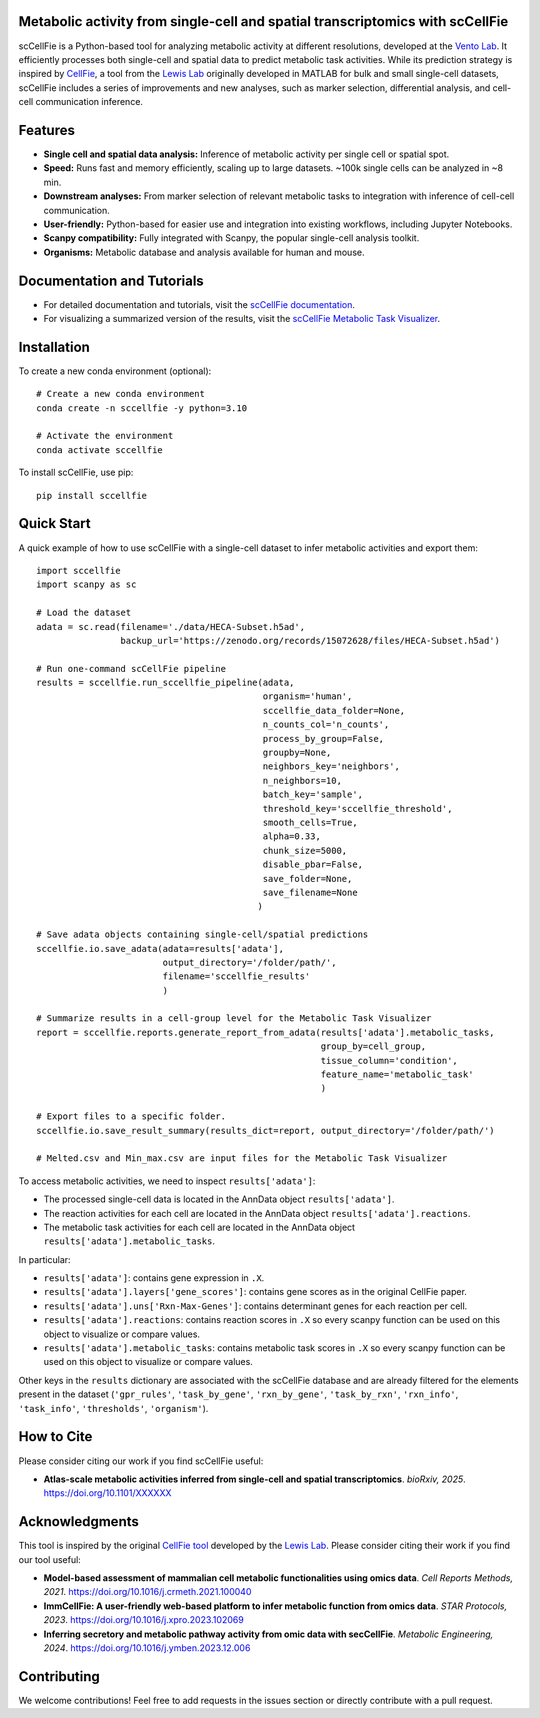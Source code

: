 |PYPI| |Issues| |Codecov| |Downloads| |License|

.. |PYPI| image:: https://badge.fury.io/py/sccellfie.svg
   :target: https://pypi.org/project/sccellfie/

.. |Issues| image:: https://github.com/earmingol/scCellFie/actions/workflows/tests.yml/badge.svg
   :alt: test-sccellfie

.. |Codecov| image:: https://codecov.io/gh/earmingol/scCellFie/graph/badge.svg?token=22NENAKNKI
   :target: https://codecov.io/gh/earmingol/scCellFie

.. |Downloads| image:: https://pepy.tech/badge/sccellfie/month
   :target: https://pepy.tech/project/sccellfie

.. |License| image:: https://img.shields.io/badge/License-MIT-yellow.svg
   :target: https://opensource.org/licenses/MIT
   :alt: License: MIT


Metabolic activity from single-cell and spatial transcriptomics with scCellFie
------------------------------------------------------------------------------

scCellFie is a Python-based tool for analyzing metabolic activity at different resolutions, developed at the `Vento Lab <https://ventolab.org/>`_. It efficiently processes both
single-cell and spatial data to predict metabolic task activities. While its prediction strategy is inspired by
`CellFie <https://github.com/LewisLabUCSD/CellFie>`_, a tool from the `Lewis Lab <https://lewislab.ucsd.edu/>`_ originally developed in MATLAB for bulk and small single-cell datasets,
scCellFie includes a series of improvements and new analyses, such as marker selection, differential analysis, and
cell-cell communication inference.


.. image:: https://github.com/earmingol/scCellFie/blob/main/scCellFie-analysis.png?raw=true
   :alt: Logo
   :width: 500
   :height: 590
   :align: center

Features
--------

- **Single cell and spatial data analysis:** Inference of metabolic
  activity per single cell or spatial spot.

- **Speed:** Runs fast and memory efficiently, scaling up to large datasets. ~100k single cells can be analyzed in ~8 min.

- **Downstream analyses:** From marker selection of relevant metabolic tasks to integration with
  inference of cell-cell communication.

- **User-friendly:** Python-based for easier use and integration into existing workflows, including Jupyter Notebooks.

- **Scanpy compatibility:** Fully integrated with Scanpy, the popular single-cell
  analysis toolkit.

- **Organisms:** Metabolic database and analysis available for human and mouse.

Documentation and Tutorials
---------------------------

- For detailed documentation and tutorials, visit the `scCellFie documentation <https://sccellfie.readthedocs.io>`_.

- For visualizing a summarized version of the results, visit the `scCellFie Metabolic Task Visualizer <https://www.sccellfie.org/>`_.

Installation
------------

To create a new conda environment (optional)::

    # Create a new conda environment
    conda create -n sccellfie -y python=3.10

    # Activate the environment
    conda activate sccellfie

To install scCellFie, use pip::

    pip install sccellfie

Quick Start
-----------

A quick example of how to use scCellFie with a single-cell dataset to infer metabolic activities and export them::

        import sccellfie
        import scanpy as sc

        # Load the dataset
        adata = sc.read(filename='./data/HECA-Subset.h5ad',
                        backup_url='https://zenodo.org/records/15072628/files/HECA-Subset.h5ad')

        # Run one-command scCellFie pipeline
        results = sccellfie.run_sccellfie_pipeline(adata,
                                                   organism='human',
                                                   sccellfie_data_folder=None,
                                                   n_counts_col='n_counts',
                                                   process_by_group=False,
                                                   groupby=None,
                                                   neighbors_key='neighbors',
                                                   n_neighbors=10,
                                                   batch_key='sample',
                                                   threshold_key='sccellfie_threshold',
                                                   smooth_cells=True,
                                                   alpha=0.33,
                                                   chunk_size=5000,
                                                   disable_pbar=False,
                                                   save_folder=None,
                                                   save_filename=None
                                                  )

        # Save adata objects containing single-cell/spatial predictions
        sccellfie.io.save_adata(adata=results['adata'],
                                output_directory='/folder/path/',
                                filename='sccellfie_results'
                                )

        # Summarize results in a cell-group level for the Metabolic Task Visualizer
        report = sccellfie.reports.generate_report_from_adata(results['adata'].metabolic_tasks,
                                                              group_by=cell_group,
                                                              tissue_column='condition',
                                                              feature_name='metabolic_task'
                                                              )

        # Export files to a specific folder.
        sccellfie.io.save_result_summary(results_dict=report, output_directory='/folder/path/')

        # Melted.csv and Min_max.csv are input files for the Metabolic Task Visualizer

To access metabolic activities, we need to inspect ``results['adata']``:

- The processed single-cell data is located in the AnnData object ``results['adata']``.
- The reaction activities for each cell are located in the AnnData object ``results['adata'].reactions``.
- The metabolic task activities for each cell are located in the AnnData object ``results['adata'].metabolic_tasks``.

In particular:

- ``results['adata']``: contains gene expression in ``.X``.
- ``results['adata'].layers['gene_scores']``: contains gene scores as in the original CellFie paper.
- ``results['adata'].uns['Rxn-Max-Genes']``: contains determinant genes for each reaction per cell.
- ``results['adata'].reactions``: contains reaction scores in ``.X`` so every scanpy function can be used on this object to visualize or compare values.
- ``results['adata'].metabolic_tasks``: contains metabolic task scores in ``.X`` so every scanpy function can be used on this object to visualize or compare values.

Other keys in the ``results`` dictionary are associated with the scCellFie database and are already filtered for the elements present
in the dataset (``'gpr_rules'``, ``'task_by_gene'``, ``'rxn_by_gene'``, ``'task_by_rxn'``, ``'rxn_info'``, ``'task_info'``, ``'thresholds'``, ``'organism'``).

How to Cite
-----------

Please consider citing our work if you find scCellFie useful:

- **Atlas-scale metabolic activities inferred from single-cell and spatial transcriptomics**.
  *bioRxiv, 2025*. https://doi.org/10.1101/XXXXXX

Acknowledgments
---------------

This tool is inspired by the original `CellFie tool <https://github.com/LewisLabUCSD/CellFie>`_ developed by
the `Lewis Lab <https://lewislab.ucsd.edu/>`_. Please consider citing their work if you find our tool useful:

- **Model-based assessment of mammalian cell metabolic functionalities using omics data**.
  *Cell Reports Methods, 2021*. https://doi.org/10.1016/j.crmeth.2021.100040

- **ImmCellFie: A user-friendly web-based platform to infer metabolic function from omics data**.
  *STAR Protocols, 2023*. https://doi.org/10.1016/j.xpro.2023.102069

- **Inferring secretory and metabolic pathway activity from omic data with secCellFie**.
  *Metabolic Engineering, 2024*. https://doi.org/10.1016/j.ymben.2023.12.006

Contributing
------------
We welcome contributions! Feel free to add requests in the issues section or directly contribute with a pull request.